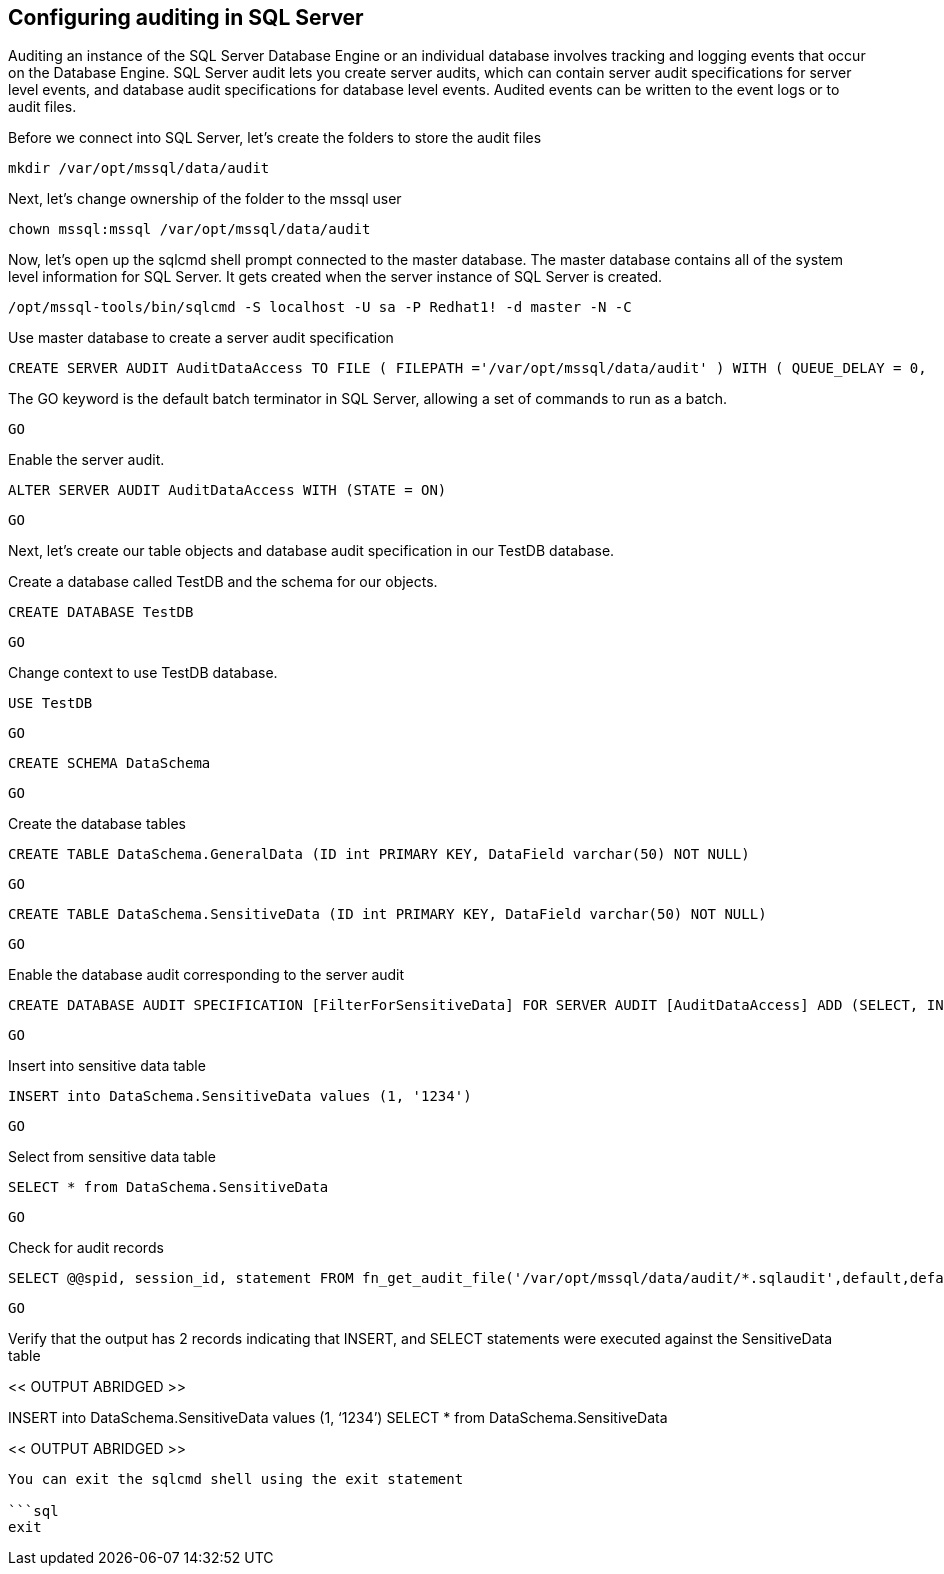 == Configuring auditing in SQL Server

Auditing an instance of the SQL Server Database Engine or an individual
database involves tracking and logging events that occur on the Database
Engine. SQL Server audit lets you create server audits, which can
contain server audit specifications for server level events, and
database audit specifications for database level events. Audited events
can be written to the event logs or to audit files.

Before we connect into SQL Server, let’s create the folders to store the
audit files

[source,bash]
----
mkdir /var/opt/mssql/data/audit
----

Next, let’s change ownership of the folder to the mssql user

[source,bash]
----
chown mssql:mssql /var/opt/mssql/data/audit
----

Now, let’s open up the sqlcmd shell prompt connected to the master
database. The master database contains all of the system level
information for SQL Server. It gets created when the server instance of
SQL Server is created.

[source,bash]
----
/opt/mssql-tools/bin/sqlcmd -S localhost -U sa -P Redhat1! -d master -N -C
----

Use master database to create a server audit specification

[source,sql]
----
CREATE SERVER AUDIT AuditDataAccess TO FILE ( FILEPATH ='/var/opt/mssql/data/audit' ) WITH ( QUEUE_DELAY = 0,  ON_FAILURE = CONTINUE) WHERE object_name = 'SensitiveData'
----

The GO keyword is the default batch terminator in SQL Server, allowing a
set of commands to run as a batch.

[source,sql]
----
GO
----

Enable the server audit.

[source,sql]
----
ALTER SERVER AUDIT AuditDataAccess WITH (STATE = ON)
----

[source,sql]
----
GO
----

Next, let’s create our table objects and database audit specification in
our TestDB database.

Create a database called TestDB and the schema for our objects.

[source,sql]
----
CREATE DATABASE TestDB
----

[source,sql]
----
GO
----

Change context to use TestDB database.

[source,sql]
----
USE TestDB
----

[source,sql]
----
GO
----

[source,sql]
----
CREATE SCHEMA DataSchema
----

[source,sql]
----
GO
----

Create the database tables

[source,sql]
----
CREATE TABLE DataSchema.GeneralData (ID int PRIMARY KEY, DataField varchar(50) NOT NULL)
----

[source,sql]
----
GO
----

[source,sql]
----
CREATE TABLE DataSchema.SensitiveData (ID int PRIMARY KEY, DataField varchar(50) NOT NULL)
----

[source,sql]
----
GO
----

Enable the database audit corresponding to the server audit

[source,sql]
----
CREATE DATABASE AUDIT SPECIFICATION [FilterForSensitiveData] FOR SERVER AUDIT [AuditDataAccess] ADD (SELECT, INSERT ON DataSchema.SensitiveData by public) WITH (STATE = ON)
----

[source,sql]
----
GO
----

Insert into sensitive data table

[source,sql]
----
INSERT into DataSchema.SensitiveData values (1, '1234')
----

[source,sql]
----
GO
----

Select from sensitive data table

[source,sql]
----
SELECT * from DataSchema.SensitiveData
----

[source,sql]
----
GO
----

Check for audit records

[source,sql]
----
SELECT @@spid, session_id, statement FROM fn_get_audit_file('/var/opt/mssql/data/audit/*.sqlaudit',default,default)
----

[source,sql]
----
GO
----

Verify that the output has 2 records indicating that INSERT, and SELECT
statements were executed against the SensitiveData table

<< OUTPUT ABRIDGED >>

INSERT into DataSchema.SensitiveData values (1, '`1234`') SELECT * from
DataSchema.SensitiveData

<< OUTPUT ABRIDGED >>

....

You can exit the sqlcmd shell using the exit statement

```sql
exit
....
